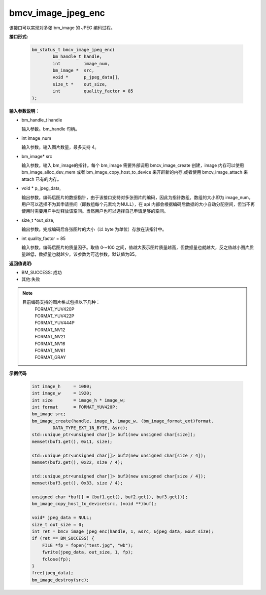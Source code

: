 bmcv_image_jpeg_enc
===================

该接口可以实现对多张 bm_image 的 JPEG 编码过程。

**接口形式:**

    .. code-block:: c

        bm_status_t bmcv_image_jpeg_enc(
                bm_handle_t handle,
                int         image_num,
                bm_image *  src,      
                void *      p_jpeg_data[],
                size_t *    out_size,
                int         quality_factor = 85
        );


**输入参数说明：**

* bm_handle_t handle

  输入参数。bm_handle 句柄。

* int  image_num

  输入参数。输入图片数量，最多支持 4。

* bm_image\* src

  输入参数。输入 bm_image的指针。每个 bm_image 需要外部调用 bmcv_image_create 创建，image 内存可以使用 bm_image_alloc_dev_mem 或者 bm_image_copy_host_to_device 来开辟新的内存,或者使用 bmcv_image_attach 来 attach 已有的内存。

* void \*  p_jpeg_data,

  输出参数。编码后图片的数据指针，由于该接口支持对多张图片的编码，因此为指针数组，数组的大小即为 image_num。用户可以选择不为其申请空间（即数组每个元素均为NULL），在 api 内部会根据编码后数据的大小自动分配空间，但当不再使用时需要用户手动释放该空间。当然用户也可以选择自己申请足够的空间。

* size_t \*out_size,

  输出参数。完成编码后各张图片的大小（以 byte 为单位）存放在该指针中。

* int quality_factor = 85

  输入参数。编码后图片的质量因子。取值 0～100 之间，值越大表示图片质量越高，但数据量也就越大，反之值越小图片质量越低，数据量也就越少。该参数为可选参数，默认值为85。



**返回值说明:**

* BM_SUCCESS: 成功

* 其他:失败


.. note::

    目前编码支持的图片格式包括以下几种：
     | FORMAT_YUV420P
     | FORMAT_YUV422P
     | FORMAT_YUV444P
     | FORMAT_NV12
     | FORMAT_NV21
     | FORMAT_NV16
     | FORMAT_NV61
     | FORMAT_GRAY



**示例代码**


    .. code-block:: c

        int image_h     = 1080;
        int image_w     = 1920;
        int size        = image_h * image_w;
        int format      = FORMAT_YUV420P;
        bm_image src;
        bm_image_create(handle, image_h, image_w, (bm_image_format_ext)format, 
                DATA_TYPE_EXT_1N_BYTE, &src);
        std::unique_ptr<unsigned char[]> buf1(new unsigned char[size]);
        memset(buf1.get(), 0x11, size);
      
        std::unique_ptr<unsigned char[]> buf2(new unsigned char[size / 4]);
        memset(buf2.get(), 0x22, size / 4);
      
        std::unique_ptr<unsigned char[]> buf3(new unsigned char[size / 4]);
        memset(buf3.get(), 0x33, size / 4);
      
        unsigned char *buf[] = {buf1.get(), buf2.get(), buf3.get()};
        bm_image_copy_host_to_device(src, (void **)buf);
      
        void* jpeg_data = NULL;
        size_t out_size = 0;
        int ret = bmcv_image_jpeg_enc(handle, 1, &src, &jpeg_data, &out_size);
        if (ret == BM_SUCCESS) {
            FILE *fp = fopen("test.jpg", "wb");
            fwrite(jpeg_data, out_size, 1, fp);
            fclose(fp);
        }
        free(jpeg_data);
        bm_image_destroy(src);



